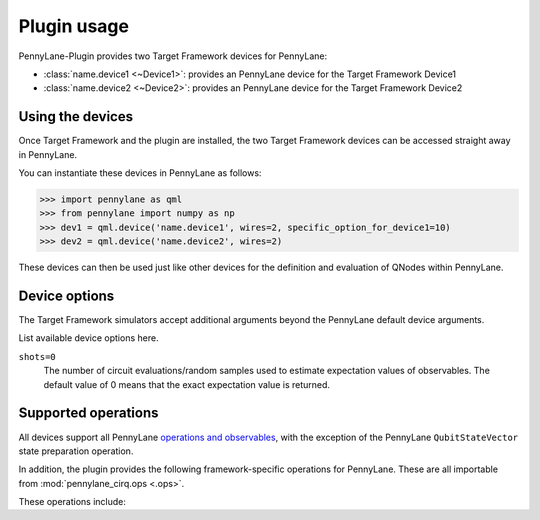 .. _usage:

Plugin usage
############

PennyLane-Plugin provides two Target Framework devices for PennyLane:

* :class:`name.device1 <~Device1>`: provides an PennyLane device for the Target Framework Device1

* :class:`name.device2 <~Device2>`: provides an PennyLane device for the Target Framework Device2


Using the devices
=================

Once Target Framework and the plugin are installed, the two Target Framework devices
can be accessed straight away in PennyLane.

You can instantiate these devices in PennyLane as follows:

>>> import pennylane as qml
>>> from pennylane import numpy as np
>>> dev1 = qml.device('name.device1', wires=2, specific_option_for_device1=10)
>>> dev2 = qml.device('name.device2', wires=2)

These devices can then be used just like other devices for the definition and evaluation of QNodes within PennyLane.


Device options
==============

The Target Framework simulators accept additional arguments beyond the PennyLane default device arguments.

List available device options here.

``shots=0``
	The number of circuit evaluations/random samples used to estimate expectation values of observables.
	The default value of 0 means that the exact expectation value is returned.



Supported operations
====================

All devices support all PennyLane `operations and observables <https://pennylane.readthedocs.io/en/latest/code/ops/qubit.html>`_, with the exception of the PennyLane ``QubitStateVector`` state preparation operation.

In addition, the plugin provides the following framework-specific operations for PennyLane. These are all importable from :mod:`pennylane_cirq.ops <.ops>`.

These operations include:

.. autosummary::
    pennylane_cirq.ops.S
    pennylane_cirq.ops.T
    pennylane_cirq.ops.CCNOT
    pennylane_cirq.ops.CPHASE
    pennylane_cirq.ops.CSWAP
    pennylane_cirq.ops.ISWAP
    pennylane_cirq.ops.PSWAP
